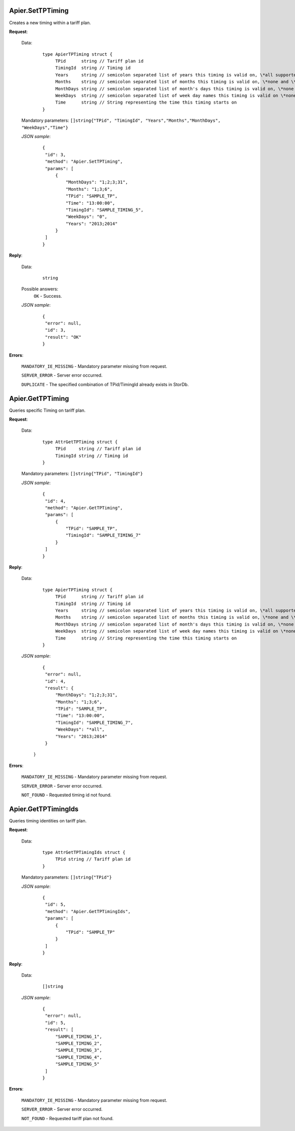Apier.SetTPTiming
+++++++++++++++++

Creates a new timing within a tariff plan.

**Request**:

 Data:
  ::

   type ApierTPTiming struct {
	TPid      string // Tariff plan id
	TimingId  string // Timing id
	Years     string // semicolon separated list of years this timing is valid on, \*all supported
	Months    string // semicolon separated list of months this timing is valid on, \*none and \*all supported
	MonthDays string // semicolon separated list of month's days this timing is valid on, \*none and \*all supported
	WeekDays  string // semicolon separated list of week day names this timing is valid on \*none and \*all supported
	Time      string // String representing the time this timing starts on
   }

 Mandatory parameters: ``[]string{"TPid", "TimingId", "Years","Months","MonthDays", "WeekDays","Time"}``

 *JSON sample*:
  ::

   {
    "id": 3, 
    "method": "Apier.SetTPTiming", 
    "params": [
        {
            "MonthDays": "1;2;3;31", 
            "Months": "1;3;6", 
            "TPid": "SAMPLE_TP", 
            "Time": "13:00:00", 
            "TimingId": "SAMPLE_TIMING_5", 
            "WeekDays": "0", 
            "Years": "2013;2014"
        }
    ]
   }

**Reply**:

 Data:
  ::

   string

 Possible answers:
  ``OK`` - Success.

 *JSON sample*:
  ::

   {
    "error": null, 
    "id": 3, 
    "result": "OK"
   }

**Errors**:

 ``MANDATORY_IE_MISSING`` - Mandatory parameter missing from request.

 ``SERVER_ERROR`` - Server error occurred.

 ``DUPLICATE`` - The specified combination of TPid/TimingId already exists in StorDb.


Apier.GetTPTiming
+++++++++++++++++

Queries specific Timing on tariff plan.

**Request**:

 Data:
  ::

   type AttrGetTPTiming struct {
	TPid     string // Tariff plan id
	TimingId string // Timing id
   }

 Mandatory parameters: ``[]string{"TPid", "TimingId"}``

 *JSON sample*:
  ::

   {
    "id": 4, 
    "method": "Apier.GetTPTiming", 
    "params": [
        {
            "TPid": "SAMPLE_TP", 
            "TimingId": "SAMPLE_TIMING_7"
        }
    ]
   }

**Reply**:

 Data:
  ::

   type ApierTPTiming struct {
	TPid      string // Tariff plan id
	TimingId  string // Timing id
	Years     string // semicolon separated list of years this timing is valid on, \*all supported
	Months    string // semicolon separated list of months this timing is valid on, \*none and \*all supported
	MonthDays string // semicolon separated list of month's days this timing is valid on, \*none and \*all supported
	WeekDays  string // semicolon separated list of week day names this timing is valid on \*none and \*all supported
	Time      string // String representing the time this timing starts on
   }

 *JSON sample*:
  ::

   {
    "error": null, 
    "id": 4, 
    "result": {
        "MonthDays": "1;2;3;31", 
        "Months": "1;3;6", 
        "TPid": "SAMPLE_TP", 
        "Time": "13:00:00", 
        "TimingId": "SAMPLE_TIMING_7", 
        "WeekDays": "*all", 
        "Years": "2013;2014"
    }
  }

**Errors**:

 ``MANDATORY_IE_MISSING`` - Mandatory parameter missing from request.

 ``SERVER_ERROR`` - Server error occurred.

 ``NOT_FOUND`` - Requested timing id not found.


Apier.GetTPTimingIds
+++++++++++++++++++++++++

Queries timing identities on tariff plan.

**Request**:

 Data:
  ::

   type AttrGetTPTimingIds struct {
	TPid string // Tariff plan id
   }

 Mandatory parameters: ``[]string{"TPid"}``

 *JSON sample*:
  ::

   {
    "id": 5, 
    "method": "Apier.GetTPTimingIds", 
    "params": [
        {
            "TPid": "SAMPLE_TP"
        }
    ]
   }

**Reply**:

 Data:
  ::

   []string

 *JSON sample*:
  ::

   {
    "error": null, 
    "id": 5, 
    "result": [
        "SAMPLE_TIMING_1", 
        "SAMPLE_TIMING_2", 
        "SAMPLE_TIMING_3", 
        "SAMPLE_TIMING_4", 
        "SAMPLE_TIMING_5"
    ]
   }


**Errors**:

 ``MANDATORY_IE_MISSING`` - Mandatory parameter missing from request.

 ``SERVER_ERROR`` - Server error occurred.

 ``NOT_FOUND`` - Requested tariff plan not found.



